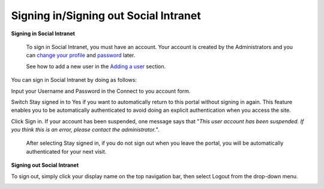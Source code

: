 .. _Signing-in-and-Signing-out:

Signing in/Signing out Social Intranet
~~~~~~~~~~~~~~~~~~~~~~~~~~~~~~~~~~~~~~~~~~~~~

**Signing in Social Intranet**

    .. note::

    To sign in Social Intranet, you must have an account. Your account
    is created by the Administrators and you can `change your
    profile <#Managing-Account>`__ and
    `password <#Managing-Account>`__ later.

    See how to add a new user in the `Adding a
    user <#PLFUserGuide.AdministeringeXoPlatform.ManagingYourOrganization.AddingUser>`__
    section.

You can sign in Social Intranet by doing as follows:
|image0|

Input your Username and Password in the Connect to you account form.

Switch Stay signed in to Yes if you want to automatically return to this
portal without signing in again. This feature enables you to be
automatically authenticated to avoid doing an explicit authentication
when you access the site.

Click Sign in. If your account has been suspended, one message says that
"*This user account has been suspended. If you think this is an error,
please contact the administrator.*\ ".

    .. note::

    After selecting Stay signed in, if you do not sign out when you
    leave the portal, you will be automatically authenticated for your
    next visit.

**Signing out Social Intranet**

To sign out, simply click your display name on the top navigation bar,
then select Logout from the drop-down menu.

|image1|


.. |image0| image:: images/platform/language_setting.png
.. |image1| image:: images/platform/language_setting.png
